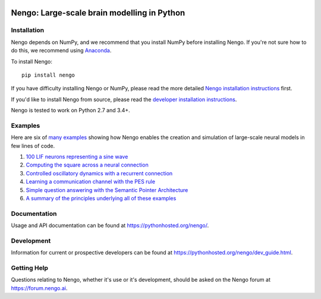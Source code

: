 .. image:: https://img.shields.io/pypi/v/nengo.svg
  :target: https://pypi.python.org/pypi/nengo
  :alt: Latest PyPI version

.. image:: https://img.shields.io/pypi/dm/nengo.svg
  :target: https://pypi.python.org/pypi/nengo
  :alt: Number of PyPI downloads

.. image:: https://img.shields.io/travis/nengo/nengo/master.svg
  :target: https://travis-ci.org/nengo/nengo
  :alt: Travis-CI build status

.. image:: https://ci.appveyor.com/api/projects/status/8ou34p2bgqf2qjqh/branch/master?svg=true
  :target: https://ci.appveyor.com/project/nengo/nengo
  :alt: AppVeyor build status

.. image:: https://img.shields.io/codecov/c/github/nengo/nengo/master.svg
  :target: https://codecov.io/gh/nengo/nengo/branch/master
  :alt: Test coverage


********************************************
Nengo: Large-scale brain modelling in Python
********************************************

.. image:: http://c431376.r76.cf2.rackcdn.com/71388/fninf-07-00048-r2/image_m/fninf-07-00048-g001.jpg
  :alt: An illustration of the three principles of the NEF

Installation
============

Nengo depends on NumPy, and we recommend that you
install NumPy before installing Nengo.
If you're not sure how to do this, we recommend using
`Anaconda <https://store.continuum.io/cshop/anaconda/>`_.

To install Nengo::

    pip install nengo

If you have difficulty installing Nengo or NumPy,
please read the more detailed
`Nengo installation instructions
<https://pythonhosted.org/nengo/getting_started.html#installation>`_ first.

If you'd like to install Nengo from source,
please read the `developer installation instructions
<https://pythonhosted.org/nengo/contributing.html#developer-installation>`_.

Nengo is tested to work on Python 2.7 and 3.4+.

Examples
========

Here are six of
`many examples <https://pythonhosted.org/nengo/examples.html>`_
showing how Nengo enables the creation and simulation of
large-scale neural models in few lines of code.

1. `100 LIF neurons representing a sine wave
   <https://pythonhosted.org/nengo/examples/many_neurons.html>`_
2. `Computing the square across a neural connection
   <https://pythonhosted.org/nengo/examples/squaring.html>`_
3. `Controlled oscillatory dynamics with a recurrent connection
   <https://pythonhosted.org/nengo/examples/controlled_oscillator.html>`_
4. `Learning a communication channel with the PES rule
   <https://pythonhosted.org/nengo/examples/learn_communication_channel.html>`_
5. `Simple question answering with the Semantic Pointer Architecture
   <https://pythonhosted.org/nengo/examples/question.html>`_
6. `A summary of the principles underlying all of these examples
   <https://pythonhosted.org/nengo/examples/nef_summary.html>`_

Documentation
=============

Usage and API documentation can be found at
`<https://pythonhosted.org/nengo/>`_.

Development
===========

Information for current or prospective developers can be found
at `<https://pythonhosted.org/nengo/dev_guide.html>`_.

Getting Help
============

Questions relating to Nengo, whether it's use or it's development, should be
asked on the Nengo forum at `<https://forum.nengo.ai>`_.
